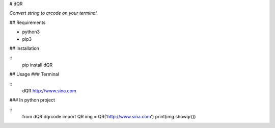 
# dQR

*Convert string to qrcode on your terminal.*


## Requirements

* python3
* pip3

## Installation

::
    pip install dQR


## Usage
### Terminal

::
    dQR  http://www.sina.com


### In python project

::
    from dQR.dqrcode import QR
    img = QR('http://www.sina.com')
    print(img.showqr())
